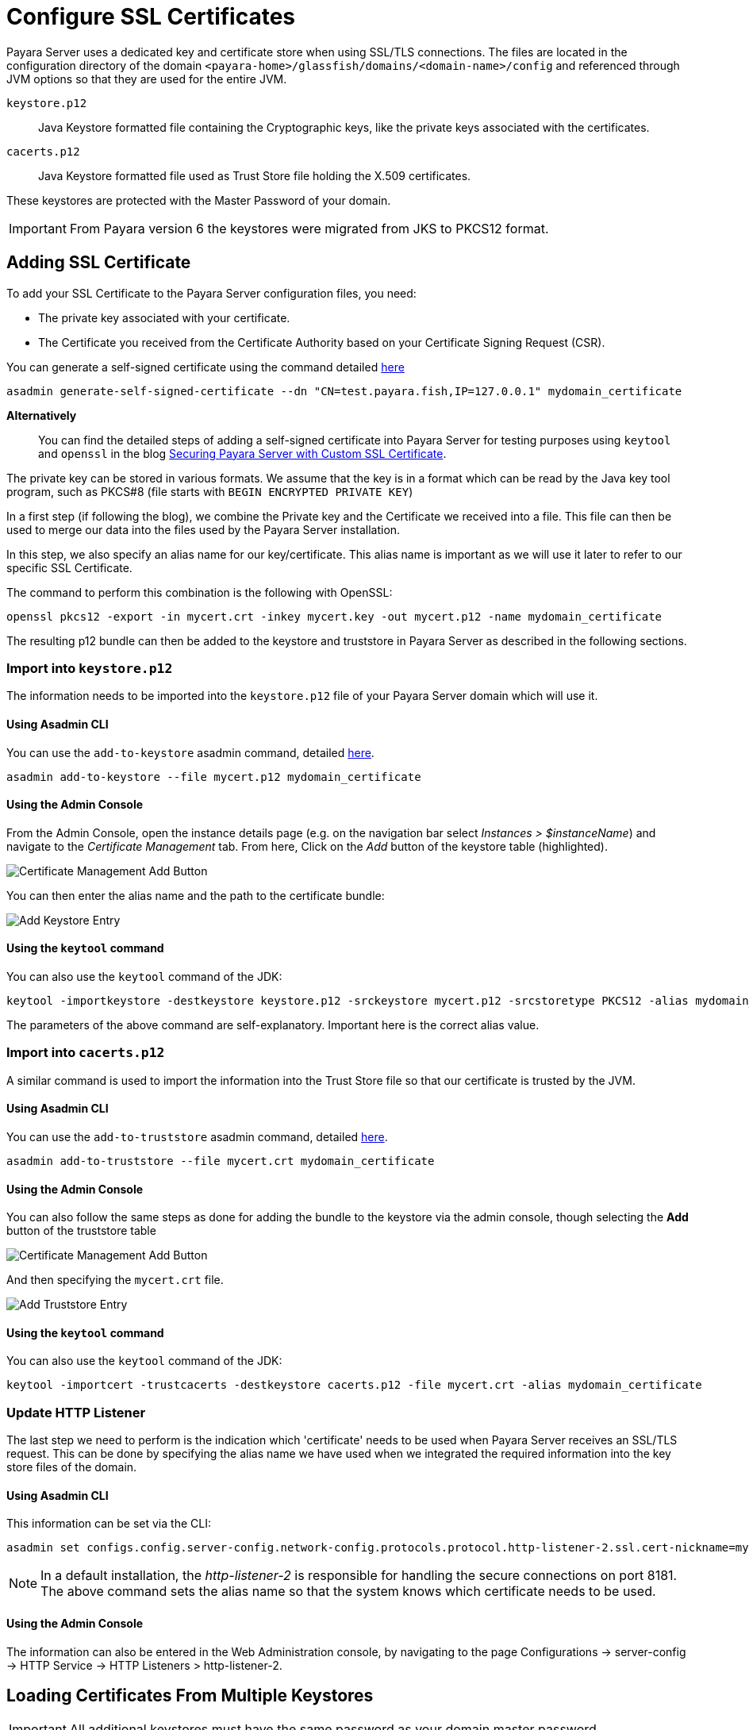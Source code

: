[[ssl-certificates]]
= Configure SSL Certificates

Payara Server uses a dedicated key and certificate store when using SSL/TLS connections. The files are located in the configuration directory of the domain `<payara-home>/glassfish/domains/<domain-name>/config` and referenced through JVM options so that they are used for the entire JVM.

`keystore.p12`:: Java Keystore formatted file containing the Cryptographic keys, like the private keys associated with the certificates.
`cacerts.p12`:: Java Keystore formatted file used as Trust Store file holding the X.509 certificates.

These keystores are protected with the Master Password of your domain.

IMPORTANT: From Payara version 6 the keystores were migrated from JKS to PKCS12 format.

[[add-certificate]]
== Adding SSL Certificate

To add your SSL Certificate to the Payara Server configuration files, you need:

* The private key associated with your certificate.
* The Certificate you received from the Certificate Authority based on your Certificate Signing Request (CSR).

You can generate a self-signed certificate using the command detailed xref:Technical Documentation/Payara Server Documentation/Server Configuration And Management/Configuration Options/Integrated Certificate Management.adoc#generate-self-signed-certificate[here]

[source,shell]
----
asadmin generate-self-signed-certificate --dn "CN=test.payara.fish,IP=127.0.0.1" mydomain_certificate
----

*Alternatively*::
You can find the detailed steps of adding a self-signed certificate into Payara Server for testing purposes using `keytool` and `openssl` in the blog https://blog.payara.fish/securing-payara-server-with-custom-ssl-certificate[Securing Payara Server with Custom SSL Certificate].

The private key can be stored in various formats. We assume that the key is in a format which can be read by the Java key tool program, such as PKCS#8 (file starts with `BEGIN ENCRYPTED PRIVATE KEY`)

In a first step (if following the blog), we combine the Private key and the Certificate we received into a file. This file can then be used to merge our data into the files used by the Payara Server installation.

In this step, we also specify an alias name for our key/certificate. This alias name is important as we will use it later to refer to our specific SSL Certificate.

The command to perform this combination is the following with OpenSSL:

[source,shell]
----
openssl pkcs12 -export -in mycert.crt -inkey mycert.key -out mycert.p12 -name mydomain_certificate
----

The resulting p12 bundle can then be added to the keystore and truststore in Payara Server as described in the following sections.

=== Import into `keystore.p12`

The information needs to be imported into the `keystore.p12` file of your Payara Server domain which will use it.

[[via-asadmin-cli-1]]
==== Using Asadmin CLI

You can use the `add-to-keystore` asadmin command, detailed xref:Technical Documentation/Payara Server Documentation/Server Configuration and Management/Configuration Options/Integrated Certificate Management.adoc#add-to-keystore[here].

[source,shell]
----
asadmin add-to-keystore --file mycert.p12 mydomain_certificate
----

[[via-admin-console-1]]
==== Using the Admin Console

From the Admin Console, open the instance details page (e.g. on the navigation bar select _Instances > $instanceName_) and navigate to the _Certificate Management_ tab. From here, Click on the _Add_ button of the keystore table (highlighted).

image:certificate-management/CertificateManagementAddButton.png[Certificate Management Add Button]

You can then enter the alias name and the path to the certificate bundle:

image:certificate-management/CertificateManagementAddKeystoreEntry.png[Add Keystore Entry]

[[via-keytool-command-1]]
==== Using the `keytool` command

You can also use the `keytool` command of the JDK:

[source, shell]
----
keytool -importkeystore -destkeystore keystore.p12 -srckeystore mycert.p12 -srcstoretype PKCS12 -alias mydomain_certificate
----

The parameters of the above command are self-explanatory. Important here is the correct alias value.

=== Import into `cacerts.p12`

A similar command is used to import the information into the Trust Store file so that our certificate is trusted by the JVM.

[[via-asadmin-cli-2]]
==== Using Asadmin CLI

You can use the `add-to-truststore` asadmin command, detailed xref:Technical Documentation/Payara Server Documentation/Server Configuration and Management/Configuration Options/Integrated Certificate Management.adoc#add-to-truststore[here].

[source,shell]
----
asadmin add-to-truststore --file mycert.crt mydomain_certificate
----

[[via-admin-console-2]]
==== Using the Admin Console

You can also follow the same steps as done for adding the bundle to the keystore via the admin console, though selecting the *Add* button of the truststore table

image:certificate-management/CertificateManagementAddButton2.png[Certificate Management Add Button]

And then specifying the `mycert.crt` file.

image:certificate-management/CertificateManagementAddTruststoreEntry.png[Add Truststore Entry]

[[via-keytool-command-2]]
==== Using the `keytool` command

You can also use the `keytool` command of the JDK:

[source,shell]
----
keytool -importcert -trustcacerts -destkeystore cacerts.p12 -file mycert.crt -alias mydomain_certificate
----

=== Update HTTP Listener

The last step we need to perform is the indication which 'certificate' needs to be used when Payara Server receives an SSL/TLS request. This can be done by specifying the alias name we have used when we integrated the required information into the key store files of the domain.

[[via-asadmin-cli-3]]
==== Using Asadmin CLI

This information can be set via the CLI:

[source,shell]
----
asadmin set configs.config.server-config.network-config.protocols.protocol.http-listener-2.ssl.cert-nickname=mydomain_certificate
----

NOTE: In a default installation, the _http-listener-2_ is responsible for handling the secure connections on port 8181. The above command sets the alias name so that the system knows which certificate needs to be used.

[[via-admin-console-3]]
==== Using the Admin Console

The information can also be entered in the Web Administration console, by navigating to the page Configurations -> server-config -> HTTP Service -> HTTP Listeners > http-listener-2.

[[loading-certificates-from-multiple-keystores]]
== Loading Certificates From Multiple Keystores

IMPORTANT: All additional keystores must have the same password as your domain master password.

To add additional keystores to Payara Server you will need to have your keystore and truststore files in a local directory. You can then configure this using the admin console or asadmin commands. If you want to load more than one additional keystore, you will need to use a delimiter between the paths to the additional keystores. This is different depending on your OS, Windows uses ';' and Linux uses ':'.

NOTE: When specifying the key or trust store for a specific listener, this is deemed as an absolute and any additional key or trust stores are not considered.

The new JVM properties used to add additional keystores are:

----
-Dfish.payara.ssl.additionalKeyStores
-Dfish.payara.ssl.additionalTrustStores
----

[[via-admin-console-4]]
=== Using the Admin Console
To configure the additional keystore locations in the admin console, head to the *Configurations -> <instance configuration> -> JVM Settings* and on the *JVM Options* tab click *Add JVM Option*.

You can add the new JVM property and the relative paths to your keystores or truststores here.

image::ssl/add-additional-keystores-admin-console.png[Configure additional keystores and truststores in Admin Console]

[[via-asadmin-cli]]
=== Using Asadmin CLI

JVM options can be configured using the 'create-jvm-options' asadmin command, you can configure your additional keystore and truststore files using this command. If you are loading in multiple additional keystores via asadmin commands, you will need to prefix the appropriate delimiter for your OS with '\' to avoid creating multiple JVM options.

*Additional Keystores*
[source, shell]
----
asadmin create-jvm-options "-Dfish.payara.ssl.additionalKeyStores=/path/to/keystore.p12\:/path2/to/keystore2.p12"
----

*Additional Truststores*
[source, shell]
----
asadmin create-jvm-options "-Dfish.payara.ssl.additionalTrustStores=/path/to/truststore.p12\:/path2/to/truststore2.p12"
----

NOTE: If you load multiple keystores with the same alias, the server will use the first keystore with that alias, starting with the default and then the additional keystores in the order they are listed in the JVM option.

[[cetificate-expiration]]
== Certificate expiration

All the X.509 certificates have a validity period when they can be used. Once this validity period is passed, the users will see a warning or error message depending on the browser that the certificate is no longer valid.

Within the server log file, the expired certificates are listed when the system encounters one. Besides your custom certificates which are added as described in a previous chapter, the Trust Store also contains certificates from the Certificate Authorities. Also, they can expire and thus can be listed in the log.

Since _Payara Server 5.194_ the log level of the expired certificates is of type WARNING. In previous versions, the entries showed as an ERROR.

[[removing-expired]]
=== Removing expired certificates

[[via-asadmin-cli-5]]
==== Using Asadmin CLI

If you wish to remove all expired certificates, you can use the `remove-expired-certificates`, `remove-from-keystore`, or `remove-from-truststore` commands detailed
xref:Technical Documentation/Payara Server Documentation/Server Configuration And Management/Configuration Options/Integrated Certificate Management.adoc#remove-expired-certificates[here],
xref:Technical Documentation/Payara Server Documentation/Server Configuration And Management/Configuration Options/Integrated Certificate Management.adoc#remove-from-keystore[here], and
xref:Technical Documentation/Payara Server Documentation/Server Configuration And Management/Configuration Options/Integrated Certificate Management.adoc#remove-from-truststore[here] respectively.

[source,shell]
----
asadmin remove-expired-certificates
asadmin remove-from-keystore mydomain_certificate
asadmin remove-from-truststore mydomain_certificate
----

[[via-admin-console-5]]
==== Using the Admin Console

You can also remove individual or groups of certificates using the admin console Certificate Management tab (_Instances > $instanceName > Certificate Management_). Select the desired certificates from the key *or* trust store entries table (not both), and click on the _Delete_ button.

image:certificate-management/CertificateManagementDeleteButton.png[Certificate Management Delete Button]